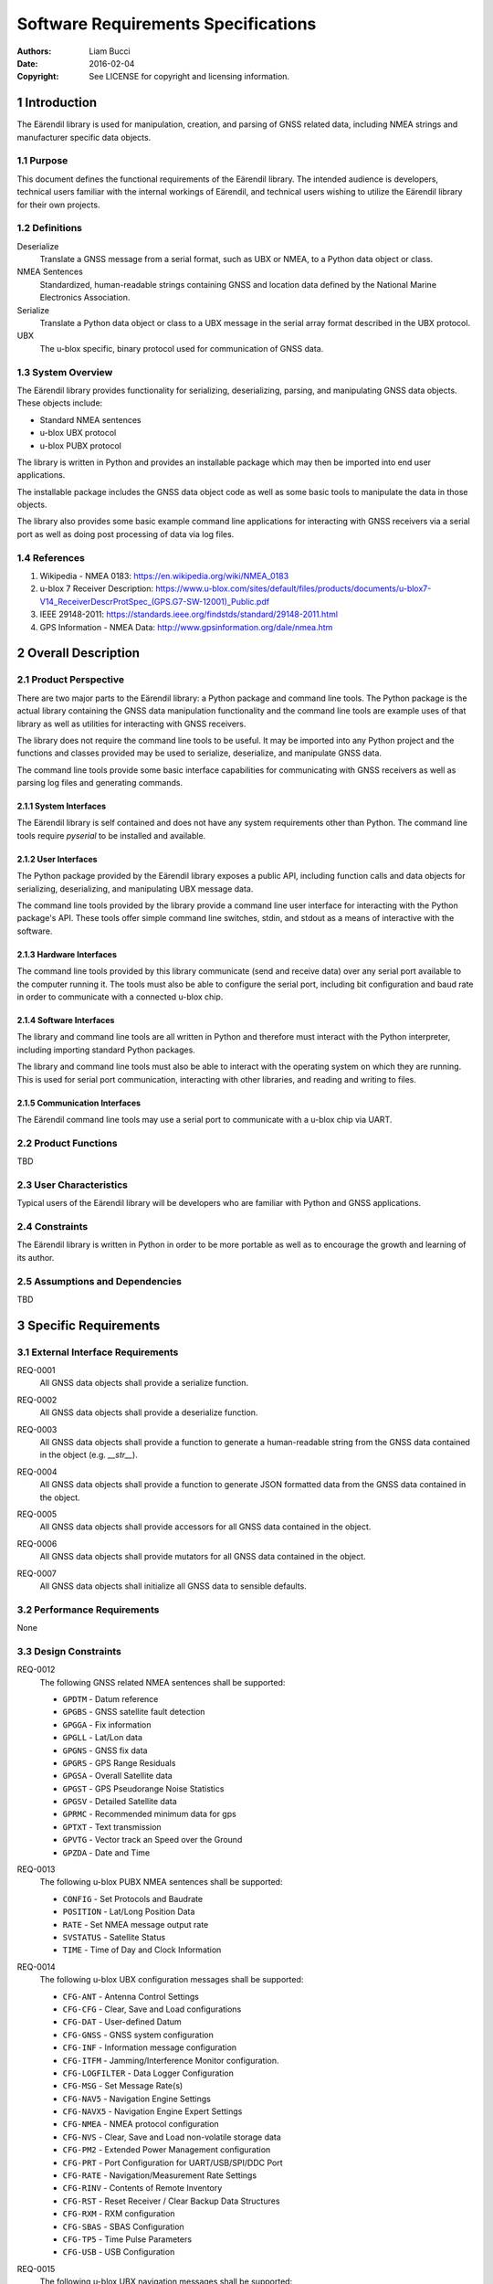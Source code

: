 .. _srs:

####################################
Software Requirements Specifications
####################################

:authors:
  Liam Bucci
:date:
  2016-02-04
:copyright:
  See LICENSE for copyright and licensing information.

1 Introduction
==============

The Eärendil library is used for manipulation, creation, and parsing of GNSS related data,
including NMEA strings and manufacturer specific data objects.

1.1 Purpose
-----------

This document defines the functional requirements of the Eärendil library. The intended audience
is developers, technical users familiar with the internal workings of Eärendil, and technical
users wishing to utilize the Eärendil library for their own projects.

1.2 Definitions
---------------

Deserialize
  Translate a GNSS message from a serial format, such as UBX or NMEA, to a Python data object or
  class.

NMEA Sentences
  Standardized, human-readable strings containing GNSS and location data defined by the National
  Marine Electronics Association.

Serialize
  Translate a Python data object or class to a UBX message in the serial array format described in
  the UBX protocol.

UBX
  The u-blox specific, binary protocol used for communication of GNSS data.

1.3 System Overview
-------------------

The Eärendil library provides functionality for serializing, deserializing, parsing, and
manipulating GNSS data objects. These objects include:

* Standard NMEA sentences
* u-blox UBX protocol
* u-blox PUBX protocol

The library is written in Python and provides an installable package which may then be imported
into end user applications.

The installable package includes the GNSS data object code as well as some basic tools to
manipulate the data in those objects.

The library also provides some basic example command line applications for interacting with GNSS
receivers via a serial port as well as doing post processing of data via log files.

1.4 References
--------------

1. Wikipedia - NMEA 0183: https://en.wikipedia.org/wiki/NMEA_0183
2. u-blox 7 Receiver Description: https://www.u-blox.com/sites/default/files/products/documents/u-blox7-V14_ReceiverDescrProtSpec_(GPS.G7-SW-12001)_Public.pdf
3. IEEE 29148-2011: https://standards.ieee.org/findstds/standard/29148-2011.html
4. GPS Information - NMEA Data: http://www.gpsinformation.org/dale/nmea.htm

2 Overall Description
=====================

2.1 Product Perspective
-----------------------

There are two major parts to the Eärendil library: a Python package and command line tools. The
Python package is the actual library containing the GNSS data manipulation functionality and the
command line tools are example uses of that library as well as utilities for interacting with GNSS
receivers.

The library does not require the command line tools to be useful. It may be imported into any
Python project and the functions and classes provided may be used to serialize, deserialize, and
manipulate GNSS data.

The command line tools provide some basic interface capabilities for communicating with GNSS
receivers as well as parsing log files and generating commands.

2.1.1 System Interfaces
^^^^^^^^^^^^^^^^^^^^^^^

The Eärendil library is self contained and does not have any system requirements other than
Python. The command line tools require `pyserial` to be installed and available.

2.1.2 User Interfaces
^^^^^^^^^^^^^^^^^^^^^

The Python package provided by the Eärendil library exposes a public API, including function calls
and data objects for serializing, deserializing, and manipulating UBX message data.

The command line tools provided by the library provide a command line user interface for
interacting with the Python package's API. These tools offer simple command line switches, stdin,
and stdout as a means of interactive with the software.

2.1.3 Hardware Interfaces
^^^^^^^^^^^^^^^^^^^^^^^^^

The command line tools provided by this library communicate (send and receive data) over any
serial port available to the computer running it. The tools must also be able to configure the
serial port, including bit configuration and baud rate in order to communicate with a connected
u-blox chip.

2.1.4 Software Interfaces
^^^^^^^^^^^^^^^^^^^^^^^^^

The library and command line tools are all written in Python and therefore must interact with the
Python interpreter, including importing standard Python packages.

The library and command line tools must also be able to interact with the operating system on
which they are running. This is used for serial port communication, interacting with other
libraries, and reading and writing to files.

2.1.5 Communication Interfaces
^^^^^^^^^^^^^^^^^^^^^^^^^^^^^^

The Eärendil command line tools may use a serial port to communicate with a u-blox chip via UART.

2.2 Product Functions
---------------------

TBD

2.3 User Characteristics
------------------------

Typical users of the Eärendil library will be developers who are familiar with Python and GNSS
applications.

2.4 Constraints
---------------

The Eärendil library is written in Python in order to be more portable as well as to encourage the
growth and learning of its author.

2.5 Assumptions and Dependencies
--------------------------------

TBD

3 Specific Requirements
=======================

3.1 External Interface Requirements
-----------------------------------

.. _REQ-0001:

REQ-0001
  All GNSS data objects shall provide a serialize function.

.. _REQ-0002:

REQ-0002
  All GNSS data objects shall provide a deserialize function.

.. _REQ-0003:

REQ-0003
  All GNSS data objects shall provide a function to generate a human-readable string from the GNSS
  data contained in the object (e.g. `__str__`).

.. _REQ-0004:

REQ-0004
  All GNSS data objects shall provide a function to generate JSON formatted data from the GNSS data
  contained in the object.

.. _REQ-0005:

REQ-0005
  All GNSS data objects shall provide accessors for all GNSS data contained in the object.

.. _REQ-0006:

REQ-0006
  All GNSS data objects shall provide mutators for all GNSS data contained in the object.

.. _REQ-0007:

REQ-0007
  All GNSS data objects shall initialize all GNSS data to sensible defaults.

3.2 Performance Requirements
----------------------------

None

3.3 Design Constraints
----------------------

.. _REQ-0012:

REQ-0012
  The following GNSS related NMEA sentences shall be supported:

  * ``GPDTM`` - Datum reference
  * ``GPGBS`` - GNSS satellite fault detection
  * ``GPGGA`` - Fix information
  * ``GPGLL`` - Lat/Lon data
  * ``GPGNS`` - GNSS fix data
  * ``GPGRS`` - GPS Range Residuals
  * ``GPGSA`` - Overall Satellite data
  * ``GPGST`` - GPS Pseudorange Noise Statistics
  * ``GPGSV`` - Detailed Satellite data
  * ``GPRMC`` - Recommended minimum data for gps
  * ``GPTXT`` - Text transmission
  * ``GPVTG`` - Vector track an Speed over the Ground
  * ``GPZDA`` - Date and Time

.. _REQ-0013:

REQ-0013
  The following u-blox PUBX NMEA sentences shall be supported:

  * ``CONFIG``   - Set Protocols and Baudrate
  * ``POSITION`` - Lat/Long Position Data
  * ``RATE``     - Set NMEA message output rate
  * ``SVSTATUS`` - Satellite Status
  * ``TIME``     - Time of Day and Clock Information

.. _REQ-0014:

REQ-0014
  The following u-blox UBX configuration messages shall be supported:

  * ``CFG-ANT``   - Antenna Control Settings
  * ``CFG-CFG``   - Clear, Save and Load configurations
  * ``CFG-DAT``   - User-defined Datum
  * ``CFG-GNSS``  - GNSS system configuration
  * ``CFG-INF``   - Information message configuration
  * ``CFG-ITFM``  - Jamming/Interference Monitor configuration.
  * ``CFG-LOGFILTER`` - Data Logger Configuration
  * ``CFG-MSG``   - Set Message Rate(s)
  * ``CFG-NAV5``  - Navigation Engine Settings
  * ``CFG-NAVX5`` - Navigation Engine Expert Settings
  * ``CFG-NMEA``  - NMEA protocol configuration
  * ``CFG-NVS``   - Clear, Save and Load non-volatile storage data
  * ``CFG-PM2``   - Extended Power Management configuration
  * ``CFG-PRT``   - Port Configuration for UART/USB/SPI/DDC Port
  * ``CFG-RATE``  - Navigation/Measurement Rate Settings
  * ``CFG-RINV``  - Contents of Remote Inventory
  * ``CFG-RST``   - Reset Receiver / Clear Backup Data Structures
  * ``CFG-RXM``   - RXM configuration
  * ``CFG-SBAS``  - SBAS Configuration
  * ``CFG-TP5``   - Time Pulse Parameters
  * ``CFG-USB``   - USB Configuration

.. _REQ-0015:

REQ-0015
  The following u-blox UBX navigation messages shall be supported:

  * ``NAV-AOPSTATUS`` - AssistNow Autonomous Status
  * ``NAV-CLOCK``     - Clock Solution
  * ``NAV-DGPS``      - DGPS Data Used for NAV
  * ``NAV-DOP``       - Dilution of precision
  * ``NAV-POSECEF``   - Position Solution in ECEF
  * ``NAV-POSLLH``    - Geodetic Position Solution
  * ``NAV-PVT``       - Navigation Position Velocity Time Solution
  * ``NAV-SBAS``      - SBAS Status Data
  * ``NAV-SOL``       - Navigation Solution Information
  * ``NAV-STATUS``    - Receiver Navigation Status
  * ``NAV-SVINFO``    - Space Vehicle Information
  * ``NAV-TIMEGPS``   - GPS Time Solution
  * ``NAV-TIMEUTC``   - UTC Time Solution
  * ``NAV-VELECEF``   - Velocity Solution in ECEF
  * ``NAV-VELNED``    - Velocity Solution in NED

3.4 Software System Attributes
------------------------------

3.4.1 Reliability
^^^^^^^^^^^^^^^^^

None

3.4.2 Availability
^^^^^^^^^^^^^^^^^^

None

3.4.3 Security
^^^^^^^^^^^^^^

None

3.4.4 Maintainability
^^^^^^^^^^^^^^^^^^^^^

None

3.4.5 Portability
^^^^^^^^^^^^^^^^^

.. _REQ-0008:

REQ-0008
  All code shall be compatible with the following versions of Python:

  * Python 2.6.x
  * Python 2.7.x
  * Python 3.0.x
  * Python 3.1.x
  * Python 3.2.x
  * Python 3.3.x
  * Python 3.4.x
  * Python 3.5.x

3.5 Test Requirements
---------------------

.. _REQ-0009:

REQ-0009
  Distributed library code shall be unit tested with minimum 90% LOC coverage.

.. _REQ-0010:

REQ-0010
  Distributed utility and tool code shall be unit tested with a minimum of 90% LOC coverage.

.. _REQ-0011:

REQ-0011
  Distributed library code shall be functionally tested using a realistic set of data which
  exercises the following interfaces of each GNSS data object:

  * serialization
  * deserialization
  * JSON creation

3.6 Other Requirements
----------------------

None